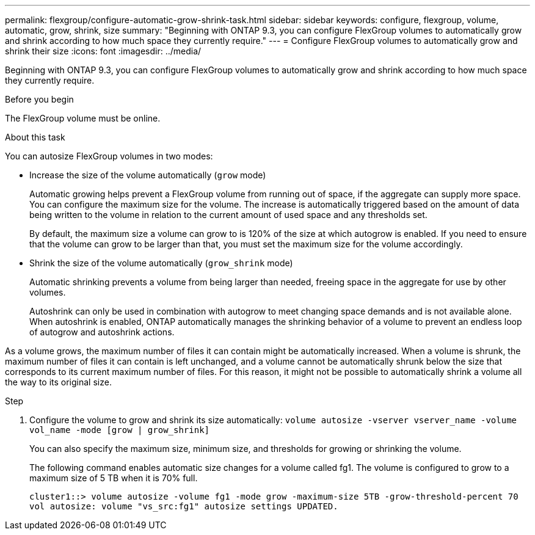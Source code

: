 ---
permalink: flexgroup/configure-automatic-grow-shrink-task.html
sidebar: sidebar
keywords: configure, flexgroup, volume, automatic, grow, shrink, size
summary: "Beginning with ONTAP 9.3, you can configure FlexGroup volumes to automatically grow and shrink according to how much space they currently require."
---
= Configure FlexGroup volumes to automatically grow and shrink their size
:icons: font
:imagesdir: ../media/

[.lead]
Beginning with ONTAP 9.3, you can configure FlexGroup volumes to automatically grow and shrink according to how much space they currently require.

.Before you begin

The FlexGroup volume must be online.

.About this task

You can autosize FlexGroup volumes in two modes:

* Increase the size of the volume automatically (`grow` mode)
+
Automatic growing helps prevent a FlexGroup volume from running out of space, if the aggregate can supply more space. You can configure the maximum size for the volume. The increase is automatically triggered based on the amount of data being written to the volume in relation to the current amount of used space and any thresholds set.
+
By default, the maximum size a volume can grow to is 120% of the size at which autogrow is enabled. If you need to ensure that the volume can grow to be larger than that, you must set the maximum size for the volume accordingly.

* Shrink the size of the volume automatically (`grow_shrink` mode)
+
Automatic shrinking prevents a volume from being larger than needed, freeing space in the aggregate for use by other volumes.
+
Autoshrink can only be used in combination with autogrow to meet changing space demands and is not available alone. When autoshrink is enabled, ONTAP automatically manages the shrinking behavior of a volume to prevent an endless loop of autogrow and autoshrink actions.

As a volume grows, the maximum number of files it can contain might be automatically increased. When a volume is shrunk, the maximum number of files it can contain is left unchanged, and a volume cannot be automatically shrunk below the size that corresponds to its current maximum number of files. For this reason, it might not be possible to automatically shrink a volume all the way to its original size.

.Step

. Configure the volume to grow and shrink its size automatically: `volume autosize -vserver vserver_name -volume vol_name -mode [grow | grow_shrink]`
+
You can also specify the maximum size, minimum size, and thresholds for growing or shrinking the volume.
+
The following command enables automatic size changes for a volume called fg1. The volume is configured to grow to a maximum size of 5 TB when it is 70% full.
+
----
cluster1::> volume autosize -volume fg1 -mode grow -maximum-size 5TB -grow-threshold-percent 70
vol autosize: volume "vs_src:fg1" autosize settings UPDATED.
----

// 08 DEC 2021,BURT 1430515
